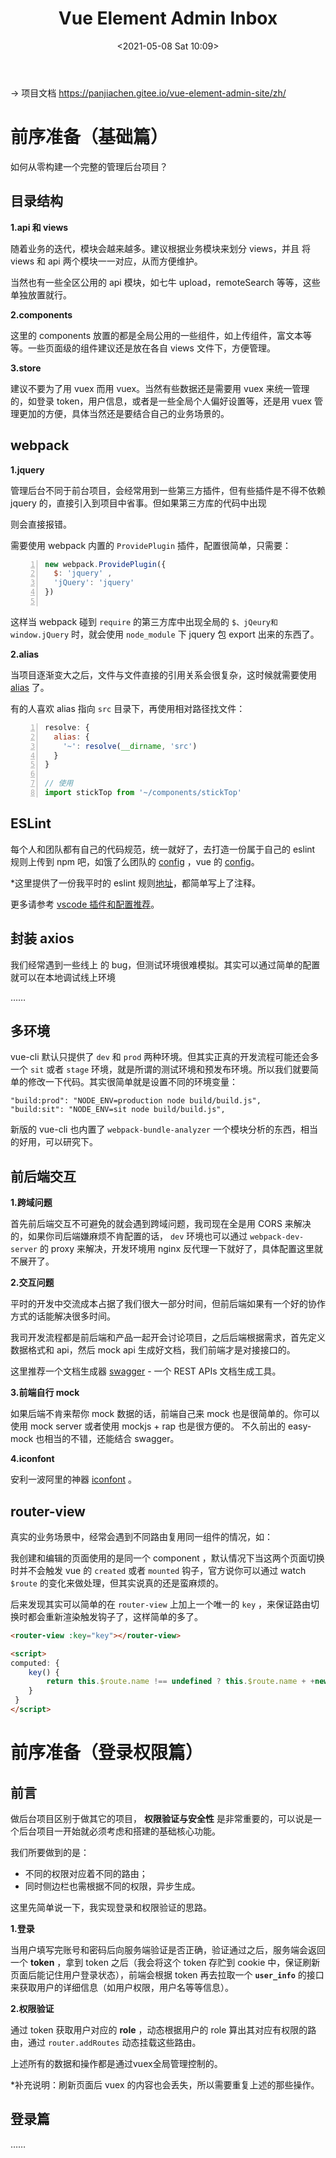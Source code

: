 #+DATE: <2021-05-08 Sat 10:09>
#+TITLE: Vue Element Admin Inbox

→ 项目文档 https://panjiachen.gitee.io/vue-element-admin-site/zh/

* 前序准备（基础篇）

如何从零构建一个完整的管理后台项目？

** 目录结构

*1.api 和 views*

随着业务的迭代，模块会越来越多。建议根据业务模块来划分 views，并且 将 views  和 api 两个模块一一对应，从而方便维护。

#+BEGIN_EXPORT html
<img
src="images/vea-1.jpg"
width="300"
height=""
style=""
title=""
/>
#+END_EXPORT

当然也有一些全区公用的 api 模块，如七牛 upload，remoteSearch 等等，这些单独放置就行。

*2.components*

这里的 components 放置的都是全局公用的一些组件，如上传组件，富文本等等。一些页面级的组件建议还是放在各自 views 文件下，方便管理。

*3.store*

建议不要为了用 vuex 而用 vuex。当然有些数据还是需要用 vuex 来统一管理的，如登录 token，用户信息，或者是一些全局个人偏好设置等，还是用 vuex 管理更加的方便，具体当然还是要结合自己的业务场景的。

** webpack

*1.jquery*

管理后台不同于前台项目，会经常用到一些第三方插件，但有些插件是不得不依赖 jquery 的，直接引入到项目中省事。但如果第三方库的代码中出现

#+BEGIN_EXPORT html
<img
src="images/vea-2.svg"
width="600"
height=""
style=""
title=""
/>
#+END_EXPORT

则会直接报错。

需要使用 webpack 内置的 =ProvidePlugin= 插件，配置很简单，只需要：

#+BEGIN_SRC js -n
new webpack.ProvidePlugin({
  $: 'jquery' ,
  'jQuery': 'jquery'
})

#+END_SRC

这样当 webpack 碰到 =require= 的第三方库中出现全局的 =$、jQeury和window.jQuery= 时，就会使用 =node_module= 下 jquery 包 export 出来的东西了。

*2.alias*

当项目逐渐变大之后，文件与文件直接的引用关系会很复杂，这时候就需要使用 [[https://webpack.js.org/configuration/resolve/][alias]] 了。

有的人喜欢 alias 指向 =src= 目录下，再使用相对路径找文件：

#+BEGIN_SRC js -n
resolve: {
  alias: {
    '~': resolve(__dirname, 'src')
  }
}

// 使用
import stickTop from '~/components/stickTop'
#+END_SRC

** ESLint

每个人和团队都有自己的代码规范，统一就好了，去打造一份属于自己的 eslint  规则上传到 npm 吧，如饿了么团队的 [[https://www.npmjs.com/package/eslint-config-elemefe][config]] ，vue 的 [[https://github.com/vuejs/eslint-config-vue][config]]。

*这里提供了一份我平时的 eslint 规则[[https://github.com/PanJiaChen/vue-element-admin/blob/master/.eslintrc.js][地址]]，都简单写上了注释。

更多请参考 [[https://github.com/varHarrie/Dawn-Blossoms/issues/10][vscode 插件和配置推荐]]。

** 封装 axios

我们经常遇到一些线上 的 bug，但测试环境很难模拟。其实可以通过简单的配置就可以在本地调试线上环境

……

** 多环境

vue-cli 默认只提供了 =dev= 和 =prod= 两种环境。但其实正真的开发流程可能还会多一个 =sit= 或者 =stage= 环境，就是所谓的测试环境和预发布环境。所以我们就要简单的修改一下代码。其实很简单就是设置不同的环境变量：

#+BEGIN_EXAMPLE
"build:prod": "NODE_ENV=production node build/build.js",
"build:sit": "NODE_ENV=sit node build/build.js",
#+END_EXAMPLE

新版的 vue-cli 也内置了 =webpack-bundle-analyzer= 一个模块分析的东西，相当的好用，可以研究下。

#+BEGIN_EXPORT html
<img
src="images/vea-3.jpg"
width=""
height=""
style=""
title=""
/>
#+END_EXPORT

** 前后端交互

*1.跨域问题*

首先前后端交互不可避免的就会遇到跨域问题，我司现在全是用 CORS 来解决的，如果你司后端嫌麻烦不肯配置的话， =dev= 环境也可以通过 =webpack-dev-server= 的 proxy 来解决，开发环境用 nginx 反代理一下就好了，具体配置这里就不展开了。

*2.交互问题*

平时的开发中交流成本占据了我们很大一部分时间，但前后端如果有一个好的协作方式的话能解决很多时间。

我司开发流程都是前后端和产品一起开会讨论项目，之后后端根据需求，首先定义数据格式和 api，然后 mock api 生成好文档，我们前端才是对接接口的。

这里推荐一个文档生成器 [[http://swagger.io/][swagger]] - 一个 REST APIs 文档生成工具。

*3.前端自行 mock*

如果后端不肯来帮你 mock 数据的话，前端自己来 mock 也是很简单的。你可以使用 mock server 或者使用 mockjs + rap 也是很方便的。 不久前出的 easy-mock 也相当的不错，还能结合 swagger。

*4.iconfont*

安利一波阿里的神器 [[http://iconfont.cn/][iconfont]] 。

** router-view

真实的业务场景中，经常会遇到不同路由复用同一组件的情况，如：

#+BEGIN_EXPORT html
<img
src="images/vea-4.jpg"
width="560"
height=""
style=""
title=""
/>
#+END_EXPORT

我创建和编辑的页面使用的是同一个 component ，默认情况下当这两个页面切换时并不会触发 vue 的 =created= 或者 =mounted= 钩子，官方说你可以通过 watch =$route= 的变化来做处理，但其实说真的还是蛮麻烦的。

后来发现其实可以简单的在 =router-view= 上加上一个唯一的 =key= ，来保证路由切换时都会重新渲染触发钩子了，这样简单的多了。

#+BEGIN_SRC html
<router-view :key="key"></router-view>

<script>
computed: {
    key() {
        return this.$route.name !== undefined ? this.$route.name + +new Date() : this.$route + +new Date()
    }
 }
</script>
#+END_SRC

* 前序准备（登录权限篇）

** 前言

做后台项目区别于做其它的项目， *权限验证与安全性* 是非常重要的，可以说是一个后台项目一开始就必须考虑和搭建的基础核心功能。

我们所要做到的是：
- 不同的权限对应着不同的路由；
- 同时侧边栏也需根据不同的权限，异步生成。

这里先简单说一下，我实现登录和权限验证的思路。

*1.登录*

当用户填写完账号和密码后向服务端验证是否正确，验证通过之后，服务端会返回一个 *token* ，拿到 token 之后（我会将这个 token 存贮到 cookie 中，保证刷新页面后能记住用户登录状态），前端会根据 token 再去拉取一个   *=user_info=* 的接口来获取用户的详细信息（如用户权限，用户名等等信息）。

*2.权限验证*

通过 token 获取用户对应的 *role* ，动态根据用户的 role 算出其对应有权限的路由，通过 =router.addRoutes= 动态挂载这些路由。

上述所有的数据和操作都是通过vuex全局管理控制的。

*补充说明：刷新页面后 vuex 的内容也会丢失，所以需要重复上述的那些操作。

** 登录篇

……

